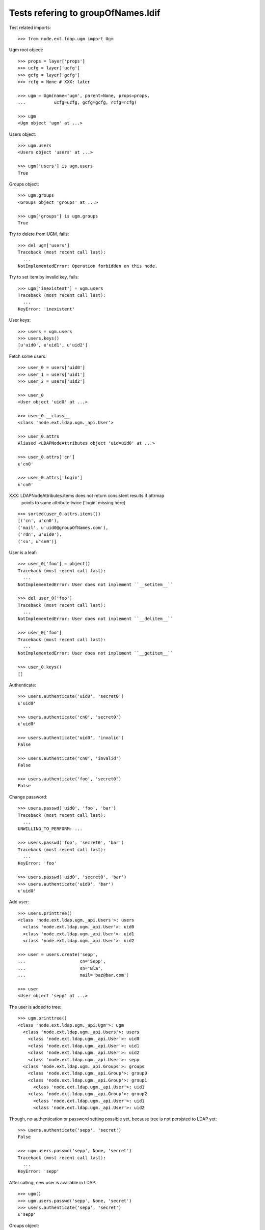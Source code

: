 Tests refering to groupOfNames.ldif
===================================

Test related imports::

    >>> from node.ext.ldap.ugm import Ugm

Ugm root object::

    >>> props = layer['props']
    >>> ucfg = layer['ucfg']
    >>> gcfg = layer['gcfg']
    >>> rcfg = None # XXX: later

    >>> ugm = Ugm(name='ugm', parent=None, props=props,
    ...           ucfg=ucfg, gcfg=gcfg, rcfg=rcfg)

    >>> ugm
    <Ugm object 'ugm' at ...>

Users object::

    >>> ugm.users
    <Users object 'users' at ...>

    >>> ugm['users'] is ugm.users
    True

Groups object::

    >>> ugm.groups
    <Groups object 'groups' at ...>

    >>> ugm['groups'] is ugm.groups
    True

Try to delete from UGM, fails::

    >>> del ugm['users']
    Traceback (most recent call last):
      ...
    NotImplementedError: Operation forbidden on this node.

Try to set item by invalid key, fails::

    >>> ugm['inexistent'] = ugm.users
    Traceback (most recent call last):
      ...
    KeyError: 'inexistent'

User keys::

    >>> users = ugm.users
    >>> users.keys()
    [u'uid0', u'uid1', u'uid2']

Fetch some users::

    >>> user_0 = users['uid0']
    >>> user_1 = users['uid1']
    >>> user_2 = users['uid2']

    >>> user_0
    <User object 'uid0' at ...>

    >>> user_0.__class__
    <class 'node.ext.ldap.ugm._api.User'>

    >>> user_0.attrs
    Aliased <LDAPNodeAttributes object 'uid=uid0' at ...>

    >>> user_0.attrs['cn']
    u'cn0'

    >>> user_0.attrs['login']
    u'cn0'

XXX: LDAPNodeAttributes.items does not return consistent results if attrmap
     points to same attribute twice ('login' missing here)

::

    >>> sorted(user_0.attrs.items())
    [('cn', u'cn0'), 
    ('mail', u'uid0@groupOfNames.com'), 
    ('rdn', u'uid0'), 
    ('sn', u'sn0')]

User is a leaf::

    >>> user_0['foo'] = object()
    Traceback (most recent call last):
      ...
    NotImplementedError: User does not implement ``__setitem__``

    >>> del user_0['foo']
    Traceback (most recent call last):
      ...
    NotImplementedError: User does not implement ``__delitem__``

    >>> user_0['foo']
    Traceback (most recent call last):
      ...
    NotImplementedError: User does not implement ``__getitem__``

    >>> user_0.keys()
    []

Authenticate::

    >>> users.authenticate('uid0', 'secret0')
    u'uid0'

    >>> users.authenticate('cn0', 'secret0')
    u'uid0'

    >>> users.authenticate('uid0', 'invalid')
    False

    >>> users.authenticate('cn0', 'invalid')
    False

    >>> users.authenticate('foo', 'secret0')
    False

Change password::

    >>> users.passwd('uid0', 'foo', 'bar')
    Traceback (most recent call last):
      ...
    UNWILLING_TO_PERFORM: ...

    >>> users.passwd('foo', 'secret0', 'bar')
    Traceback (most recent call last):
      ...
    KeyError: 'foo'

    >>> users.passwd('uid0', 'secret0', 'bar')
    >>> users.authenticate('uid0', 'bar')
    u'uid0'

Add user::

    >>> users.printtree()
    <class 'node.ext.ldap.ugm._api.Users'>: users
      <class 'node.ext.ldap.ugm._api.User'>: uid0
      <class 'node.ext.ldap.ugm._api.User'>: uid1
      <class 'node.ext.ldap.ugm._api.User'>: uid2

    >>> user = users.create('sepp',
    ...                     cn='Sepp',
    ...                     sn='Bla',
    ...                     mail='baz@bar.com')

    >>> user
    <User object 'sepp' at ...>

The user is added to tree::

    >>> ugm.printtree()
    <class 'node.ext.ldap.ugm._api.Ugm'>: ugm
      <class 'node.ext.ldap.ugm._api.Users'>: users
        <class 'node.ext.ldap.ugm._api.User'>: uid0
        <class 'node.ext.ldap.ugm._api.User'>: uid1
        <class 'node.ext.ldap.ugm._api.User'>: uid2
        <class 'node.ext.ldap.ugm._api.User'>: sepp
      <class 'node.ext.ldap.ugm._api.Groups'>: groups
        <class 'node.ext.ldap.ugm._api.Group'>: group0
        <class 'node.ext.ldap.ugm._api.Group'>: group1
          <class 'node.ext.ldap.ugm._api.User'>: uid1
        <class 'node.ext.ldap.ugm._api.Group'>: group2
          <class 'node.ext.ldap.ugm._api.User'>: uid1
          <class 'node.ext.ldap.ugm._api.User'>: uid2

Though, no authentication or password setting possible yet, because tree is
not persisted to LDAP yet::

    >>> users.authenticate('sepp', 'secret')
    False

    >>> ugm.users.passwd('sepp', None, 'secret')
    Traceback (most recent call last):
      ...
    KeyError: 'sepp'

After calling, new user is available in LDAP::

    >>> ugm()
    >>> ugm.users.passwd('sepp', None, 'secret')
    >>> users.authenticate('sepp', 'secret')
    u'sepp'

Groups object::

    >>> groups = ugm.groups
    >>> groups.keys()
    [u'group0', u'group1', u'group2']

    >>> group_0 = groups['group0']
    >>> group_1 = groups['group1']
    >>> group_2 = groups['group2']

    >>> group_0
    <Group object 'group0' at ...>

    >>> group_0.__class__
    <class 'node.ext.ldap.ugm._api.Group'>

    >>> group_0.attrs
    Aliased <LDAPNodeAttributes object 'cn=group0' at ...>

    >>> group_0.attrs.items()
    [('member', [u'cn=nobody']), ('rdn', u'group0')]

    >>> group_1.attrs.items()
    [('member', [u'cn=nobody', u'uid=uid1,ou=users,ou=groupOfNames,dc=my-domain,dc=com']), 
    ('rdn', u'group1')]

Add a group::

    >>> group = groups.create('group99', id='group99')
    >>> group
    <Group object 'group99' at ...>

    >>> ugm()
    >>> ugm.printtree()
    <class 'node.ext.ldap.ugm._api.Ugm'>: ugm
      <class 'node.ext.ldap.ugm._api.Users'>: users
        <class 'node.ext.ldap.ugm._api.User'>: uid0
        <class 'node.ext.ldap.ugm._api.User'>: uid1
        <class 'node.ext.ldap.ugm._api.User'>: uid2
        <class 'node.ext.ldap.ugm._api.User'>: sepp
      <class 'node.ext.ldap.ugm._api.Groups'>: groups
        <class 'node.ext.ldap.ugm._api.Group'>: group0
        <class 'node.ext.ldap.ugm._api.Group'>: group1
          <class 'node.ext.ldap.ugm._api.User'>: uid1
        <class 'node.ext.ldap.ugm._api.Group'>: group2
          <class 'node.ext.ldap.ugm._api.User'>: uid1
          <class 'node.ext.ldap.ugm._api.User'>: uid2
        <class 'node.ext.ldap.ugm._api.Group'>: group99

    >>> ugm.groups['group99']
    <Group object 'group99' at ...>

A group returns the members ids as keys::

    >>> group_0.member_ids
    []

    >> group_1.member_ids
    [u'uid1']

    >> group_2.member_ids
    [u'uid1', u'uid2']

The member users are fetched via ``__getitem__``::

    >>> group_1['uid1']
    <User object 'uid1' at ...>

    >>> group_1['uid1'] is user_1
    True

Querying a group for a non-member results in a KeyError::

    >>> group_0['uid1']
    Traceback (most recent call last):
      ...
    KeyError: u'uid1'

Deleting inexistend member from group fails::

    >>> del group_0['inexistent']
    Traceback (most recent call last):
      ...
    KeyError: u'inexistent'

``__setitem__`` is prohibited::

    >>> group_1['uid0'] = users['uid0']
    Traceback (most recent call last):
      ...
    NotImplementedError: Group does not implement ``__setitem__``

Members are added via ``add``::

    >>> group_1.add('uid0')
    >>> group_1.keys()
    [u'uid1', u'uid0']

    >>> group_1.member_ids
    [u'uid1', u'uid0']

    >>> group_1['uid0']
    <User object 'uid0' at ...>

    >>> group_1.users
    [<User object 'uid1' at ...>, <User object 'uid0' at ...>]

    >>> group_1()

Let's take a fresh view on ldap whether this really happened::

    >>> ugm_fresh = Ugm(name='ugm', parent=None, props=props,
    ...                 ucfg=ucfg, gcfg=gcfg, rcfg=rcfg)
    >>> ugm_fresh.groups['group1'].keys()
    [u'uid1', u'uid0']

Members are removed via ``delitem``::

    >>> del group_1['uid0']
    >>> ugm_fresh = Ugm(name='ugm', parent=None, props=props,
    ...                 ucfg=ucfg, gcfg=gcfg, rcfg=rcfg)
    >>> ugm_fresh.groups['group1'].keys()
    [u'uid1']

A user knows its groups::

    >>> user_0.groups
    []

    >>> user_1.groups
    [<Group object 'group1' at ...>, <Group object 'group2' at ...>]

    >>> user_2.groups
    [<Group object 'group2' at ...>]

    >>> user_1.group_ids
    [u'group1', u'group2']

    >>> user_2.group_ids
    [u'group2']

Recreate UGM object::

    >>> ugm = Ugm(name='ugm', parent=None, props=props,
    ...           ucfg=ucfg, gcfg=gcfg, rcfg=rcfg)
    >>> users = ugm.users
    >>> groups = ugm.groups

Test search function::

    >>> users.search(criteria={'login': 'cn0'})
    [u'uid0']

    >>> groups.search(criteria={'id': 'group2'})
    [u'group2']

There's an ids property on principals base class::

    >>> users.ids
    [u'uid0', u'uid1', u'uid2', u'sepp']

    >>> groups.ids
    [u'group0', u'group1', u'group2', u'group99']

Add now user to some groups and then delete user, check whether user is removed
from all this groups.::

    >>> ugm = Ugm(name='ugm', parent=None, props=props,
    ...           ucfg=ucfg, gcfg=gcfg, rcfg=rcfg)
    >>> users = ugm.users
    >>> groups = ugm.groups

    >>> groups['group0'].add('sepp')
    >>> groups['group1'].add('sepp')
    >>> ugm()

    >>> user.groups
    [<Group object 'group0' at ...>, <Group object 'group1' at ...>]

    >>> user.group_ids
    [u'group0', u'group1']

    >>> ugm.printtree()
    <class 'node.ext.ldap.ugm._api.Ugm'>: ugm
      <class 'node.ext.ldap.ugm._api.Users'>: users
        <class 'node.ext.ldap.ugm._api.User'>: uid0
        <class 'node.ext.ldap.ugm._api.User'>: uid1
        <class 'node.ext.ldap.ugm._api.User'>: uid2
        <class 'node.ext.ldap.ugm._api.User'>: sepp
      <class 'node.ext.ldap.ugm._api.Groups'>: groups
        <class 'node.ext.ldap.ugm._api.Group'>: group0
          <class 'node.ext.ldap.ugm._api.User'>: sepp
        <class 'node.ext.ldap.ugm._api.Group'>: group1
          <class 'node.ext.ldap.ugm._api.User'>: sepp
          <class 'node.ext.ldap.ugm._api.User'>: uid1
        <class 'node.ext.ldap.ugm._api.Group'>: group2
          <class 'node.ext.ldap.ugm._api.User'>: uid1
          <class 'node.ext.ldap.ugm._api.User'>: uid2
        <class 'node.ext.ldap.ugm._api.Group'>: group99

    >>> del users['sepp']
    >>> ugm()
    >>> ugm.printtree()
    <class 'node.ext.ldap.ugm._api.Ugm'>: ugm
      <class 'node.ext.ldap.ugm._api.Users'>: users
        <class 'node.ext.ldap.ugm._api.User'>: uid0
        <class 'node.ext.ldap.ugm._api.User'>: uid1
        <class 'node.ext.ldap.ugm._api.User'>: uid2
      <class 'node.ext.ldap.ugm._api.Groups'>: groups
        <class 'node.ext.ldap.ugm._api.Group'>: group0
        <class 'node.ext.ldap.ugm._api.Group'>: group1
          <class 'node.ext.ldap.ugm._api.User'>: uid1
        <class 'node.ext.ldap.ugm._api.Group'>: group2
          <class 'node.ext.ldap.ugm._api.User'>: uid1
          <class 'node.ext.ldap.ugm._api.User'>: uid2
        <class 'node.ext.ldap.ugm._api.Group'>: group99

Delete Group::

    >>> del groups['group99']
    >>> ugm()
    >>> ugm.printtree()
    <class 'node.ext.ldap.ugm._api.Ugm'>: ugm
      <class 'node.ext.ldap.ugm._api.Users'>: users
        <class 'node.ext.ldap.ugm._api.User'>: uid0
        <class 'node.ext.ldap.ugm._api.User'>: uid1
        <class 'node.ext.ldap.ugm._api.User'>: uid2
      <class 'node.ext.ldap.ugm._api.Groups'>: groups
        <class 'node.ext.ldap.ugm._api.Group'>: group0
        <class 'node.ext.ldap.ugm._api.Group'>: group1
          <class 'node.ext.ldap.ugm._api.User'>: uid1
        <class 'node.ext.ldap.ugm._api.Group'>: group2
          <class 'node.ext.ldap.ugm._api.User'>: uid1
          <class 'node.ext.ldap.ugm._api.User'>: uid2

MemberOf Support::

    >>> users = ugm.users
    >>> users.context.search(queryFilter='(memberOf=*)')
    [u'uid=uid1,ou=users,ou=groupOfNames,dc=my-domain,dc=com', 
    u'uid=uid2,ou=users,ou=groupOfNames,dc=my-domain,dc=com']

    >>> users.context.search(attrlist=['memberOf'])
    [(u'uid=uid0,ou=users,ou=groupOfNames,dc=my-domain,dc=com', {}),
    (u'uid=uid1,ou=users,ou=groupOfNames,dc=my-domain,dc=com', {u'memberOf':
    [u'cn=group2,ou=groups,ou=groupOfNames,dc=my-domain,dc=com',
    u'cn=group3,ou=altGroups,ou=groupOfNames,dc=my-domain,dc=com',
    u'cn=group1,ou=groups,ou=groupOfNames,dc=my-domain,dc=com']}),
    (u'uid=uid2,ou=users,ou=groupOfNames,dc=my-domain,dc=com', {u'memberOf':
    [u'cn=group2,ou=groups,ou=groupOfNames,dc=my-domain,dc=com',
    u'cn=group3,ou=altGroups,ou=groupOfNames,dc=my-domain,dc=com']})]

    >>> ugm.ucfg.memberOfSupport = True
    >>> ugm.gcfg.memberOfSupport = True

    >>> users['uid1'].groups
    [<Group object 'group2' at ...>, 
    <Group object 'group1' at ...>]

    >>> users['uid1'].group_ids
    [u'group2', u'group1']

    >>> groups['group1'].member_ids
    [u'uid1']

    >>> groups['group2'].member_ids
    [u'uid1', u'uid2']

    >>> ugm.ucfg.memberOfSupport = False
    >>> ugm.gcfg.memberOfSupport = False
